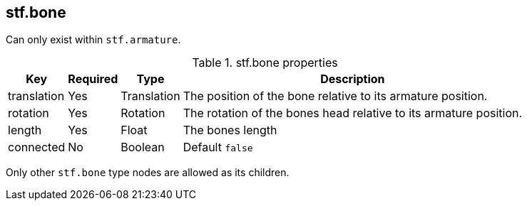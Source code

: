 == stf.bone
Can only exist within `stf.armature`.

.stf.bone properties
[%autowidth, %header,cols=4*]
|===
|Key |Required |Type |Description

|translation |Yes |Translation |The position of the bone relative to its armature position.
|rotation |Yes |Rotation |The rotation of the bones head relative to its armature position.
|length |Yes |Float |The bones length
|connected |No |Boolean |Default `false`
|===

Only other `stf.bone` type nodes are allowed as its children.
